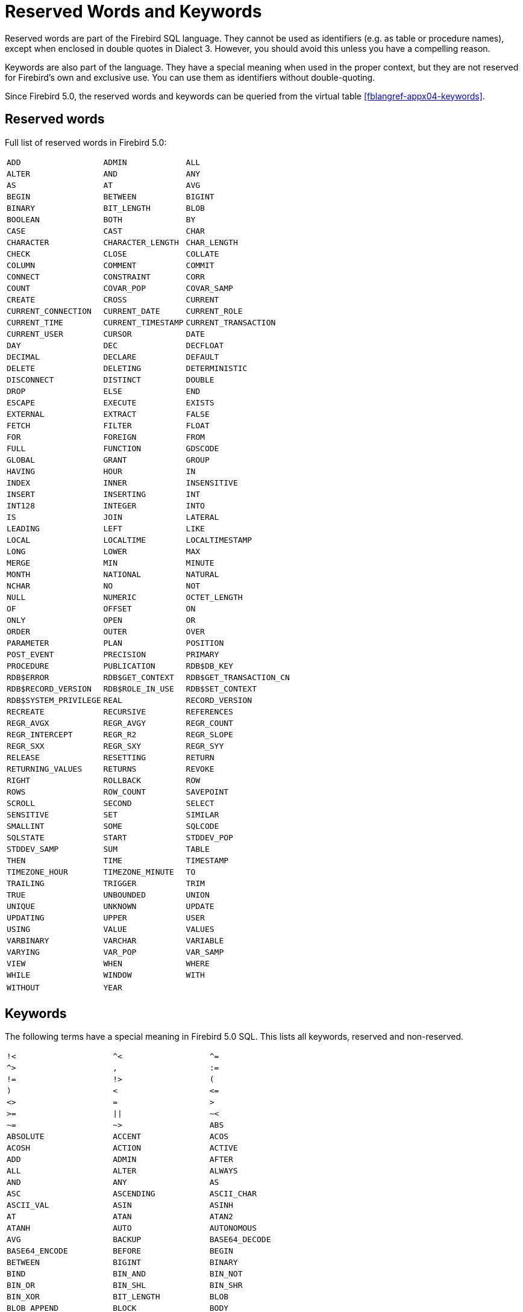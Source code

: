 :sectnums!:

[appendix]
[[fblangref50-appx03-reskeywords]]
= Reserved Words and Keywords

Reserved words are part of the Firebird SQL language.
They cannot be used as identifiers (e.g. as table or procedure names), except when enclosed in double quotes in Dialect 3.
However, you should avoid this unless you have a compelling reason.

Keywords are also part of the language.
They have a special meaning when used in the proper context, but they are not reserved for Firebird's own and exclusive use.
You can use them as identifiers without double-quoting.

Since Firebird 5.0, the reserved words and keywords can be queried from the virtual table <<fblangref-appx04-keywords>>.

[[fblangref50-reskeywords-reswords]]
== Reserved words

Full list of reserved words in Firebird 5.0:

[%autowidth,cols="3*",frame=none,grid=none,stripes=none]
|===
|`ADD`
|`ADMIN`
|`ALL`
|`ALTER`
|`AND`
|`ANY`
|`AS`
|`AT`
|`AVG`
|`BEGIN`
|`BETWEEN`
|`BIGINT`
|`BINARY`
|`BIT_LENGTH`
|`BLOB`
|`BOOLEAN`
|`BOTH`
|`BY`
|`CASE`
|`CAST`
|`CHAR`
|`CHARACTER`
|`CHARACTER_LENGTH`
|`CHAR_LENGTH`
|`CHECK`
|`CLOSE`
|`COLLATE`
|`COLUMN`
|`COMMENT`
|`COMMIT`
|`CONNECT`
|`CONSTRAINT`
|`CORR`
|`COUNT`
|`COVAR_POP`
|`COVAR_SAMP`
|`CREATE`
|`CROSS`
|`CURRENT`
|`CURRENT_CONNECTION`
|`CURRENT_DATE`
|`CURRENT_ROLE`
|`CURRENT_TIME`
|`CURRENT_TIMESTAMP`
|`CURRENT_TRANSACTION`
|`CURRENT_USER`
|`CURSOR`
|`DATE`
|`DAY`
|`DEC`
|`DECFLOAT`
|`DECIMAL`
|`DECLARE`
|`DEFAULT`
|`DELETE`
|`DELETING`
|`DETERMINISTIC`
|`DISCONNECT`
|`DISTINCT`
|`DOUBLE`
|`DROP`
|`ELSE`
|`END`
|`ESCAPE`
|`EXECUTE`
|`EXISTS`
|`EXTERNAL`
|`EXTRACT`
|`FALSE`
|`FETCH`
|`FILTER`
|`FLOAT`
|`FOR`
|`FOREIGN`
|`FROM`
|`FULL`
|`FUNCTION`
|`GDSCODE`
|`GLOBAL`
|`GRANT`
|`GROUP`
|`HAVING`
|`HOUR`
|`IN`
|`INDEX`
|`INNER`
|`INSENSITIVE`
|`INSERT`
|`INSERTING`
|`INT`
|`INT128`
|`INTEGER`
|`INTO`
|`IS`
|`JOIN`
|`LATERAL`
|`LEADING`
|`LEFT`
|`LIKE`
|`LOCAL`
|`LOCALTIME`
|`LOCALTIMESTAMP`
|`LONG`
|`LOWER`
|`MAX`
|`MERGE`
|`MIN`
|`MINUTE`
|`MONTH`
|`NATIONAL`
|`NATURAL`
|`NCHAR`
|`NO`
|`NOT`
|`NULL`
|`NUMERIC`
|`OCTET_LENGTH`
|`OF`
|`OFFSET`
|`ON`
|`ONLY`
|`OPEN`
|`OR`
|`ORDER`
|`OUTER`
|`OVER`
|`PARAMETER`
|`PLAN`
|`POSITION`
|`POST_EVENT`
|`PRECISION`
|`PRIMARY`
|`PROCEDURE`
|`PUBLICATION`
|`RDB$DB_KEY`
|`RDB$ERROR`
|`RDB$GET_CONTEXT`
|`RDB$GET_TRANSACTION_CN`
|`RDB$RECORD_VERSION`
|`RDB$ROLE_IN_USE`
|`RDB$SET_CONTEXT`
|`RDB$SYSTEM_PRIVILEGE`
|`REAL`
|`RECORD_VERSION`
|`RECREATE`
|`RECURSIVE`
|`REFERENCES`
|`REGR_AVGX`
|`REGR_AVGY`
|`REGR_COUNT`
|`REGR_INTERCEPT`
|`REGR_R2`
|`REGR_SLOPE`
|`REGR_SXX`
|`REGR_SXY`
|`REGR_SYY`
|`RELEASE`
|`RESETTING`
|`RETURN`
|`RETURNING_VALUES`
|`RETURNS`
|`REVOKE`
|`RIGHT`
|`ROLLBACK`
|`ROW`
|`ROWS`
|`ROW_COUNT`
|`SAVEPOINT`
|`SCROLL`
|`SECOND`
|`SELECT`
|`SENSITIVE`
|`SET`
|`SIMILAR`
|`SMALLINT`
|`SOME`
|`SQLCODE`
|`SQLSTATE`
|`START`
|`STDDEV_POP`
|`STDDEV_SAMP`
|`SUM`
|`TABLE`
|`THEN`
|`TIME`
|`TIMESTAMP`
|`TIMEZONE_HOUR`
|`TIMEZONE_MINUTE`
|`TO`
|`TRAILING`
|`TRIGGER`
|`TRIM`
|`TRUE`
|`UNBOUNDED`
|`UNION`
|`UNIQUE`
|`UNKNOWN`
|`UPDATE`
|`UPDATING`
|`UPPER`
|`USER`
|`USING`
|`VALUE`
|`VALUES`
|`VARBINARY`
|`VARCHAR`
|`VARIABLE`
|`VARYING`
|`VAR_POP`
|`VAR_SAMP`
|`VIEW`
|`WHEN`
|`WHERE`
|`WHILE`
|`WINDOW`
|`WITH`
|`WITHOUT`
|`YEAR`
|{nbsp}
|===

[[fblangref50-reskeywords-allkeywords]]
== Keywords

The following terms have a special meaning in Firebird 5.0 SQL.
This lists all keywords, reserved and non-reserved.

[%autowidth,cols="3*",frame=none,grid=none,stripes=none]
|===
|`!<`
|`^<`
|`^=`
|`^>`
|`,`
|`:=`
|`!=`
|`!>`
|`(`
|`)`
|`<`
|`++<=++`
|`<>`
|`=`
|`>`
|`>=`
|`{vbar}{vbar}`
|`~<`
|`~=`
|`~>`
|`ABS`
|`ABSOLUTE`
|`ACCENT`
|`ACOS`
|`ACOSH`
|`ACTION`
|`ACTIVE`
|`ADD`
|`ADMIN`
|`AFTER`
|`ALL`
|`ALTER`
|`ALWAYS`
|`AND`
|`ANY`
|`AS`
|`ASC`
|`ASCENDING`
|`ASCII_CHAR`
|`ASCII_VAL`
|`ASIN`
|`ASINH`
|`AT`
|`ATAN`
|`ATAN2`
|`ATANH`
|`AUTO`
|`AUTONOMOUS`
|`AVG`
|`BACKUP`
|`BASE64_DECODE`
|`BASE64_ENCODE`
|`BEFORE`
|`BEGIN`
|`BETWEEN`
|`BIGINT`
|`BINARY`
|`BIND`
|`BIN_AND`
|`BIN_NOT`
|`BIN_OR`
|`BIN_SHL`
|`BIN_SHR`
|`BIN_XOR`
|`BIT_LENGTH`
|`BLOB`
|`BLOB_APPEND`
|`BLOCK`
|`BODY`
|`BOOLEAN`
|`BOTH`
|`BREAK`
|`BY`
|`CALLER`
|`CASCADE`
|`CASE`
|`CAST`
|`CEIL`
|`CEILING`
|`CHAR`
|`CHARACTER`
|`CHARACTER_LENGTH`
|`CHAR_LENGTH`
|`CHAR_TO_UUID`
|`CHECK`
|`CLEAR`
|`CLOSE`
|`COALESCE`
|`COLLATE`
|`COLLATION`
|`COLUMN`
|`COMMENT`
|`COMMIT`
|`COMMITTED`
|`COMMON`
|`COMPARE_DECFLOAT`
|`COMPUTED`
|`CONDITIONAL`
|`CONNECT`
|`CONNECTIONS`
|`CONSISTENCY`
|`CONSTRAINT`
|`CONTAINING`
|`CONTINUE`
|`CORR`
|`COS`
|`COSH`
|`COT`
|`COUNT`
|`COUNTER`
|`COVAR_POP`
|`COVAR_SAMP`
|`CREATE`
|`CROSS`
|`CRYPT_HASH`
|`CSTRING`
|`CTR_BIG_ENDIAN`
|`CTR_LENGTH`
|`CTR_LITTLE_ENDIAN`
|`CUME_DIST`
|`CURRENT`
|`CURRENT_CONNECTION`
|`CURRENT_DATE`
|`CURRENT_ROLE`
|`CURRENT_TIME`
|`CURRENT_TIMESTAMP`
|`CURRENT_TRANSACTION`
|`CURRENT_USER`
|`CURSOR`
|`DATA`
|`DATABASE`
|`DATE`
|`DATEADD`
|`DATEDIFF`
|`DAY`
|`DDL`
|`DEBUG`
|`DEC`
|`DECFLOAT`
|`DECIMAL`
|`DECLARE`
|`DECODE`
|`DECRYPT`
|`DEFAULT`
|`DEFINER`
|`DELETE`
|`DELETING`
|`DENSE_RANK`
|`DESC`
|`DESCENDING`
|`DESCRIPTOR`
|`DETERMINISTIC`
|`DIFFERENCE`
|`DISABLE`
|`DISCONNECT`
|`DISTINCT`
|`DO`
|`DOMAIN`
|`DOUBLE`
|`DROP`
|`ELSE`
|`ENABLE`
|`ENCRYPT`
|`END`
|`ENGINE`
|`ENTRY_POINT`
|`ESCAPE`
|`EXCEPTION`
|`EXCESS`
|`EXCLUDE`
|`EXECUTE`
|`EXISTS`
|`EXIT`
|`EXP`
|`EXTENDED`
|`EXTERNAL`
|`EXTRACT`
|`FALSE`
|`FETCH`
|`FILE`
|`FILTER`
|`FIRST`
|`FIRSTNAME`
|`FIRST_DAY`
|`FIRST_VALUE`
|`FLOAT`
|`FLOOR`
|`FOLLOWING`
|`FOR`
|`FOREIGN`
|`FREE_IT`
|`FROM`
|`FULL`
|`FUNCTION`
|`GDSCODE`
|`GENERATED`
|`GENERATOR`
|`GEN_ID`
|`GEN_UUID`
|`GLOBAL`
|`GRANT`
|`GRANTED`
|`GROUP`
|`HASH`
|`HAVING`
|`HEX_DECODE`
|`HEX_ENCODE`
|`HOUR`
|`IDENTITY`
|`IDLE`
|`IF`
|`IGNORE`
|`IIF`
|`IN`
|`INACTIVE`
|`INCLUDE`
|`INCREMENT`
|`INDEX`
|`INNER`
|`INPUT_TYPE`
|`INSENSITIVE`
|`INSERT`
|`INSERTING`
|`INT`
|`INT128`
|`INTEGER`
|`INTO`
|`INVOKER`
|`IS`
|`ISOLATION`
|`IV`
|`JOIN`
|`KEY`
|`LAG`
|`LAST`
|`LASTNAME`
|`LAST_DAY`
|`LAST_VALUE`
|`LATERAL`
|`LEAD`
|`LEADING`
|`LEAVE`
|`LEFT`
|`LEGACY`
|`LENGTH`
|`LEVEL`
|`LIFETIME`
|`LIKE`
|`LIMBO`
|`LINGER`
|`LIST`
|`LN`
|`LOCAL`
|`LOCALTIME`
|`LOCALTIMESTAMP`
|`LOCK`
|`LOCKED`
|`LOG`
|`LOG10`
|`LONG`
|`LOWER`
|`LPAD`
|`LPARAM`
|`MAKE_DBKEY`
|`MANUAL`
|`MAPPING`
|`MATCHED`
|`MATCHING`
|`MAX`
|`MAXVALUE`
|`MERGE`
|`MESSAGE`
|`MIDDLENAME`
|`MILLISECOND`
|`MIN`
|`MINUTE`
|`MINVALUE`
|`MOD`
|`MODE`
|`MODULE_NAME`
|`MONTH`
|`NAME`
|`NAMES`
|`NATIONAL`
|`NATIVE`
|`NATURAL`
|`NCHAR`
|`NEXT`
|`NO`
|`NORMALIZE_DECFLOAT`
|`NOT`
|`NTH_VALUE`
|`NTILE`
|`NULL`
|`NULLIF`
|`NULLS`
|`NUMBER`
|`NUMERIC`
|`OCTET_LENGTH`
|`OF`
|`OFFSET`
|`OLDEST`
|`ON`
|`ONLY`
|`OPEN`
|`OPTION`
|`OR`
|`ORDER`
|`OS_NAME`
|`OTHERS`
|`OUTER`
|`OUTPUT_TYPE`
|`OVER`
|`OVERFLOW`
|`OVERLAY`
|`OVERRIDING`
|`PACKAGE`
|`PAD`
|`PAGE`
|`PAGES`
|`PAGE_SIZE`
|`PARAMETER`
|`PARTITION`
|`PASSWORD`
|`PERCENT_RANK`
|`PI`
|`PKCS_1_5`
|`PLACING`
|`PLAN`
|`PLUGIN`
|`POOL`
|`POSITION`
|`POST_EVENT`
|`POWER`
|`PRECEDING`
|`PRECISION`
|`PRESERVE`
|`PRIMARY`
|`PRIOR`
|`PRIVILEGE`
|`PRIVILEGES`
|`PROCEDURE`
|`PROTECTED`
|`PUBLICATION`
|`QUANTIZE`
|`RAND`
|`RANGE`
|`RANK`
|`RDB$DB_KEY`
|`RDB$ERROR`
|`RDB$GET_CONTEXT`
|`RDB$GET_TRANSACTION_CN`
|`RDB$RECORD_VERSION`
|`RDB$ROLE_IN_USE`
|`RDB$SET_CONTEXT`
|`RDB$SYSTEM_PRIVILEGE`
|`READ`
|`REAL`
|`RECORD_VERSION`
|`RECREATE`
|`RECURSIVE`
|`REFERENCES`
|`REGR_AVGX`
|`REGR_AVGY`
|`REGR_COUNT`
|`REGR_INTERCEPT`
|`REGR_R2`
|`REGR_SLOPE`
|`REGR_SXX`
|`REGR_SXY`
|`REGR_SYY`
|`RELATIVE`
|`RELEASE`
|`REPLACE`
|`REQUESTS`
|`RESERV`
|`RESERVING`
|`RESET`
|`RESETTING`
|`RESTART`
|`RESTRICT`
|`RETAIN`
|`RETURN`
|`RETURNING`
|`RETURNING_VALUES`
|`RETURNS`
|`REVERSE`
|`REVOKE`
|`RIGHT`
|`ROLE`
|`ROLLBACK`
|`ROUND`
|`ROW`
|`ROWS`
|`ROW_COUNT`
|`ROW_NUMBER`
|`RPAD`
|`RSA_DECRYPT`
|`RSA_ENCRYPT`
|`RSA_PRIVATE`
|`RSA_PUBLIC`
|`RSA_SIGN_HASH`
|`RSA_VERIFY_HASH`
|`SALT_LENGTH`
|`SAVEPOINT`
|`SCALAR_ARRAY`
|`SCHEMA`
|`SCROLL`
|`SECOND`
|`SECURITY`
|`SEGMENT`
|`SELECT`
|`SENSITIVE`
|`SEQUENCE`
|`SERVERWIDE`
|`SESSION`
|`SET`
|`SHADOW`
|`SHARED`
|`SIGN`
|`SIGNATURE`
|`SIMILAR`
|`SIN`
|`SINGULAR`
|`SINH`
|`SIZE`
|`SKIP`
|`SMALLINT`
|`SNAPSHOT`
|`SOME`
|`SORT`
|`SOURCE`
|`SPACE`
|`SQL`
|`SQLCODE`
|`SQLSTATE`
|`SQRT`
|`STABILITY`
|`START`
|`STARTING`
|`STARTS`
|`STATEMENT`
|`STATISTICS`
|`STDDEV_POP`
|`STDDEV_SAMP`
|`SUBSTRING`
|`SUB_TYPE`
|`SUM`
|`SUSPEND`
|`SYSTEM`
|`TABLE`
|`TAGS`
|`TAN`
|`TANH`
|`TARGET`
|`TEMPORARY`
|`THEN`
|`TIES`
|`TIME`
|`TIMEOUT`
|`TIMESTAMP`
|`TIMEZONE_HOUR`
|`TIMEZONE_MINUTE`
|`TIMEZONE_NAME`
|`TO`
|`TOTALORDER`
|`TRAILING`
|`TRANSACTION`
|`TRAPS`
|`TRIGGER`
|`TRIM`
|`TRUE`
|`TRUNC`
|`TRUSTED`
|`TWO_PHASE`
|`TYPE`
|`UNBOUNDED`
|`UNCOMMITTED`
|`UNDO`
|`UNICODE_CHAR`
|`UNICODE_VAL`
|`UNION`
|`UNIQUE`
|`UNKNOWN`
|`UPDATE`
|`UPDATING`
|`UPPER`
|`USAGE`
|`USER`
|`USING`
|`UUID_TO_CHAR`
|`VALUE`
|`VALUES`
|`VARBINARY`
|`VARCHAR`
|`VARIABLE`
|`VARYING`
|`VAR_POP`
|`VAR_SAMP`
|`VIEW`
|`WAIT`
|`WEEK`
|`WEEKDAY`
|`WHEN`
|`WHERE`
|`WHILE`
|`WINDOW`
|`WITH`
|`WITHOUT`
|`WORK`
|`WRITE`
|`YEAR`
|`YEARDAY`
|`ZONE`
|{nbsp}
|{nbsp}
|===

:sectnums:
